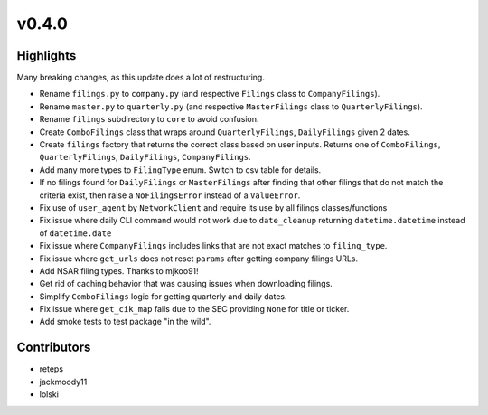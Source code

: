 v0.4.0
------

Highlights
~~~~~~~~~~

Many breaking changes, as this update does a lot of restructuring.

- Rename ``filings.py`` to ``company.py`` (and respective ``Filings`` class to ``CompanyFilings``).
- Rename ``master.py`` to ``quarterly.py`` (and respective ``MasterFilings`` class to ``QuarterlyFilings``).
- Rename ``filings`` subdirectory to ``core`` to avoid confusion.
- Create ``ComboFilings`` class that wraps around ``QuarterlyFilings``, ``DailyFilings`` given 2 dates.
- Create ``filings`` factory that returns the correct class based on user inputs. Returns one of ``ComboFilings``, ``QuarterlyFilings``, ``DailyFilings``, ``CompanyFilings``.
- Add many more types to ``FilingType`` enum. Switch to csv table for details.
- If no filings found for ``DailyFilings`` or ``MasterFilings`` after finding that other filings that do not match the criteria exist, then raise a ``NoFilingsError`` instead of a ``ValueError``.
- Fix use of ``user_agent`` by ``NetworkClient`` and require its use by all filings classes/functions
- Fix issue where daily CLI command would not work due to ``date_cleanup`` returning ``datetime.datetime`` instead of ``datetime.date``
- Fix issue where ``CompanyFilings`` includes links that are not exact matches to ``filing_type``.
- Fix issue where ``get_urls`` does not reset ``params`` after getting company filings URLs.
- Add NSAR filing types. Thanks to mjkoo91!
- Get rid of caching behavior that was causing issues when downloading filings.
- Simplify ``ComboFilings`` logic for getting quarterly and daily dates.
- Fix issue where ``get_cik_map`` fails due to the SEC providing ``None`` for title or ticker.
- Add smoke tests to test package "in the wild".

Contributors
~~~~~~~~~~~~

- reteps
- jackmoody11
- lolski